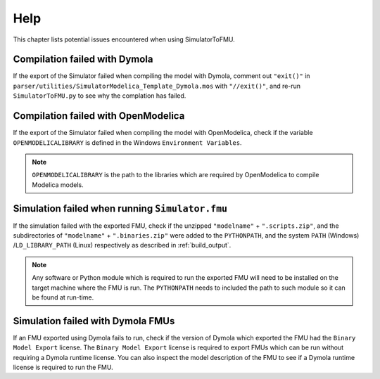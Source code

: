 .. highlight:: rest

.. _help:

Help
====

This chapter lists potential issues encountered when using SimulatorToFMU.

Compilation failed with Dymola
^^^^^^^^^^^^^^^^^^^^^^^^^^^^^^^

If the export of the Simulator failed when compiling the model with Dymola, comment out ``"exit()"`` in
``parser/utilities/SimulatorModelica_Template_Dymola.mos`` with ``"//exit()"``, and re-run ``SimulatorToFMU.py``
to see why the complation has failed.

Compilation failed with OpenModelica
^^^^^^^^^^^^^^^^^^^^^^^^^^^^^^^^^^^^

If the export of the Simulator failed when compiling the model with OpenModelica,
check if the variable ``OPENMODELICALIBRARY`` is defined in the Windows ``Environment Variables``.

.. note::

  ``OPENMODELICALIBRARY`` is the path to the libraries which are required by OpenModelica to compile Modelica models.

Simulation failed when running ``Simulator.fmu``
^^^^^^^^^^^^^^^^^^^^^^^^^^^^^^^^^^^^^^^^^^^^^^^^

If the simulation failed with the exported FMU, check if
the unzipped ``"modelname"`` + ``".scripts.zip"``, and  the subdirectories of ``"modelname"`` + ``".binaries.zip"``
were added to the ``PYTHONPATH``, and the system ``PATH`` (Windows) /``LD_LIBRARY_PATH`` (Linux) respectively as described in :ref:`build_output`.

.. note::

  Any software or Python module which is required to run the exported FMU will need to
  be installed on the target machine where the FMU is run. The ``PYTHONPATH`` needs to
  included the path to such module so it can be found at run-time.


Simulation failed with Dymola FMUs
^^^^^^^^^^^^^^^^^^^^^^^^^^^^^^^^^^

If an FMU exported using Dymola fails to run, check if the version of Dymola which exported the FMU had the ``Binary Model Export`` license.
The ``Binary Model Export`` license is required to export FMUs which can be run without requiring a Dymola runtime license.
You can also inspect the model description of the FMU to see if a Dymola runtime license is required to run the FMU.
